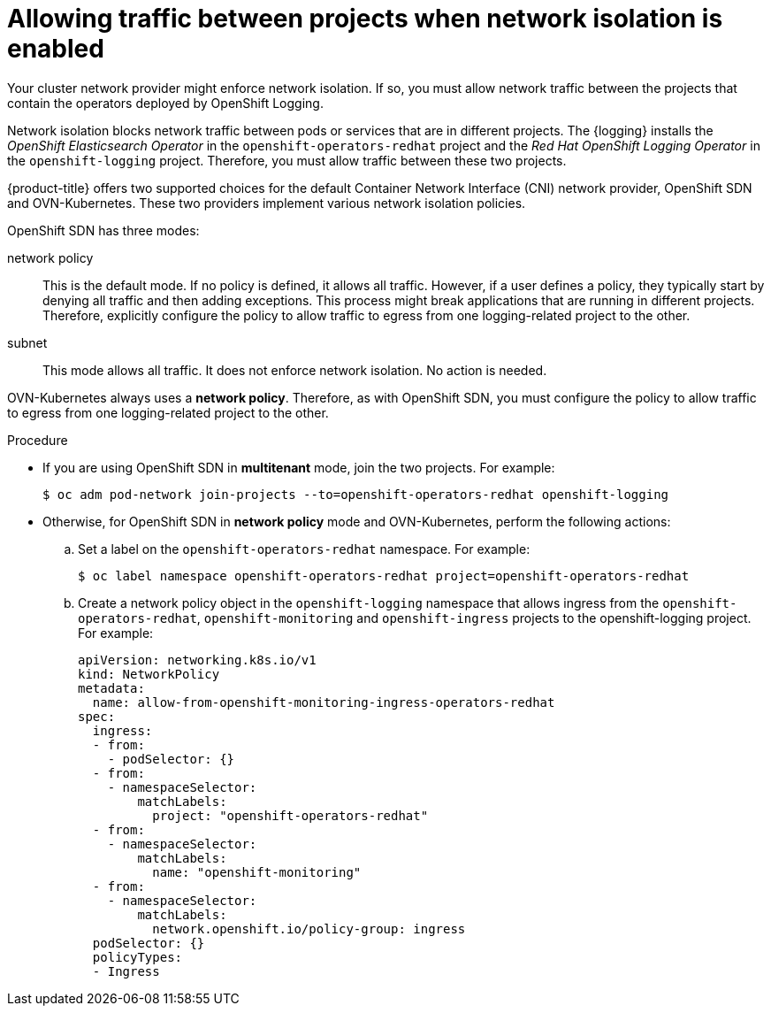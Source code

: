 // Module included in the following assemblies:
//
// * logging/cluster-logging-deploying.adoc

:_content-type: PROCEDURE
[id="cluster-logging-deploy-multitenant_{context}"]
= Allowing traffic between projects when network isolation is enabled

Your cluster network provider might enforce network isolation. If so, you must allow network traffic between the projects that contain the operators deployed by OpenShift Logging.

Network isolation blocks network traffic between pods or services that are in different projects. The {logging} installs the _OpenShift Elasticsearch Operator_ in the `openshift-operators-redhat` project and the _Red Hat OpenShift Logging Operator_ in the `openshift-logging` project. Therefore, you must allow traffic between these two projects.

{product-title} offers two supported choices for the default Container Network Interface (CNI) network provider, OpenShift SDN and OVN-Kubernetes. These two providers implement various network isolation policies.

OpenShift SDN has three modes:

network policy:: This is the default mode. If no policy is defined, it allows all traffic. However, if a user defines a policy, they typically start by denying all traffic and then adding exceptions. This process might break applications that are running in different projects. Therefore, explicitly configure the policy to allow traffic to egress from one logging-related project to the other.

ifdef::openshift-enterprise,openshift-origin[]
multitenant:: This mode enforces network isolation. You must join the two logging-related projects to allow traffic between them.
endif::[]

subnet:: This mode allows all traffic. It does not enforce network isolation. No action is needed.

OVN-Kubernetes always uses a *network policy*. Therefore, as with OpenShift SDN, you must configure the policy to allow traffic to egress from one logging-related project to the other.

.Procedure

* If you are using OpenShift SDN in *multitenant* mode, join the two projects. For example:
+
[source,terminal]
----
$ oc adm pod-network join-projects --to=openshift-operators-redhat openshift-logging
----

* Otherwise, for OpenShift SDN in *network policy* mode and OVN-Kubernetes, perform the following actions:

.. Set a label on the `openshift-operators-redhat` namespace. For example:
+
[source,terminal]
----
$ oc label namespace openshift-operators-redhat project=openshift-operators-redhat
----

.. Create a network policy object in the `openshift-logging` namespace that allows ingress from the `openshift-operators-redhat`, `openshift-monitoring` and `openshift-ingress` projects to the openshift-logging project. For example:
+
[source,yaml]
----
apiVersion: networking.k8s.io/v1
kind: NetworkPolicy
metadata:
  name: allow-from-openshift-monitoring-ingress-operators-redhat
spec:
  ingress:
  - from:
    - podSelector: {}
  - from:
    - namespaceSelector:
        matchLabels:
          project: "openshift-operators-redhat"
  - from:
    - namespaceSelector:
        matchLabels:
          name: "openshift-monitoring"
  - from:
    - namespaceSelector:
        matchLabels:
          network.openshift.io/policy-group: ingress
  podSelector: {}
  policyTypes:
  - Ingress
----
